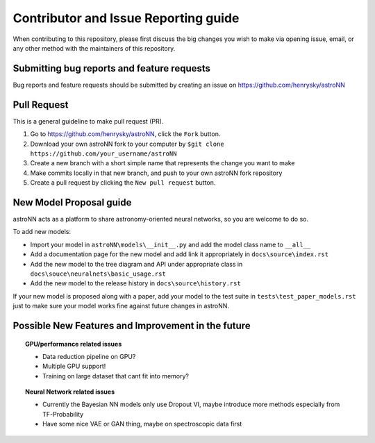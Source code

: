 Contributor and Issue Reporting guide
=====================================

When contributing to this repository, please first discuss the big changes you wish to make via opening issue,
email, or any other method with the maintainers of this repository.

Submitting bug reports and feature requests
---------------------------------------------

Bug reports and feature requests should be submitted by creating an issue on https://github.com/henrysky/astroNN

Pull Request
-------------

This is a general guideline to make pull request (PR).

#. Go to https://github.com/henrysky/astroNN, click the ``Fork`` button.
#. Download your own astroNN fork to your computer by ``$git clone https://github.com/your_username/astroNN``
#. Create a new branch with a short simple name that represents the change you want to make
#. Make commits locally in that new branch, and push to your own astroNN fork repository
#. Create a pull request by clicking the ``New pull request`` button.

New Model Proposal guide
-----------------------------
astroNN acts as a platform to share astronomy-oriented neural networks, so you are welcome to do so.

To add new models:

* Import your model in ``astroNN\models\__init__.py`` and add the model class name to ``__all__``
* Add a documentation page for the new model and add link it appropriately in ``docs\source\index.rst``
* Add the new model to the tree diagram and API under appropriate class in ``docs\souce\neuralnets\basic_usage.rst``
* Add the new model to the release history in ``docs\source\history.rst``

If your new model is proposed along with a paper, add your model to the test suite in ``tests\test_paper_models.rst``
just to make sure your model works fine against future changes in astroNN.

Possible New Features and Improvement in the future
----------------------------------------------------

.. topic:: GPU/performance related issues

    * Data reduction pipeline on GPU?
    * Multiple GPU support!
    * Training on large dataset that cant fit into memory?

.. topic:: Neural Network related issues

    * Currently the Bayesian NN models only use Dropout VI, maybe introduce more methods especially from TF-Probability
    * Have some nice VAE or GAN thing, maybe on spectroscopic data first